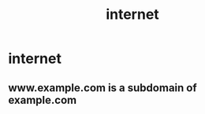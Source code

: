 :PROPERTIES:
:ID:       19029d09-5a57-4d81-99f2-56465c8e2586
:END:
#+title: internet
* internet
** www.example.com is a subdomain of example.com
